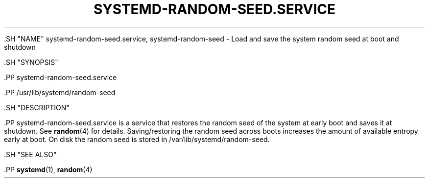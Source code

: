 '\" t
.TH "SYSTEMD\-RANDOM\-SEED\&.SERVICE" "8" "" "systemd 239" "systemd-random-seed.service"
.\" -----------------------------------------------------------------
.\" * Define some portability stuff
.\" -----------------------------------------------------------------
.\" ~~~~~~~~~~~~~~~~~~~~~~~~~~~~~~~~~~~~~~~~~~~~~~~~~~~~~~~~~~~~~~~~~
.\" http://bugs.debian.org/507673
.\" http://lists.gnu.org/archive/html/groff/2009-02/msg00013.html
.\" ~~~~~~~~~~~~~~~~~~~~~~~~~~~~~~~~~~~~~~~~~~~~~~~~~~~~~~~~~~~~~~~~~
.ie \n(.g .ds Aq \(aq
.el       .ds Aq '
.\" -----------------------------------------------------------------
.\" * set default formatting
.\" -----------------------------------------------------------------
.\" disable hyphenation
.nh
.\" disable justification (adjust text to left margin only)
.ad l
.\" -----------------------------------------------------------------
.\" * MAIN CONTENT STARTS HERE *
.\" -----------------------------------------------------------------


  

  

  .SH "NAME"
systemd-random-seed.service, systemd-random-seed \- Load and save the system random seed at boot and shutdown


  .SH "SYNOPSIS"

    .PP
systemd\-random\-seed\&.service

    .PP
/usr/lib/systemd/random\-seed

  

  .SH "DESCRIPTION"

    

    .PP
systemd\-random\-seed\&.service
is a service that restores the random seed of the system at early boot and saves it at shutdown\&. See
\fBrandom\fR(4)
for details\&. Saving/restoring the random seed across boots increases the amount of available entropy early at boot\&. On disk the random seed is stored in
/var/lib/systemd/random\-seed\&.

  

  .SH "SEE ALSO"

    
    .PP
\fBsystemd\fR(1),
\fBrandom\fR(4)

  

